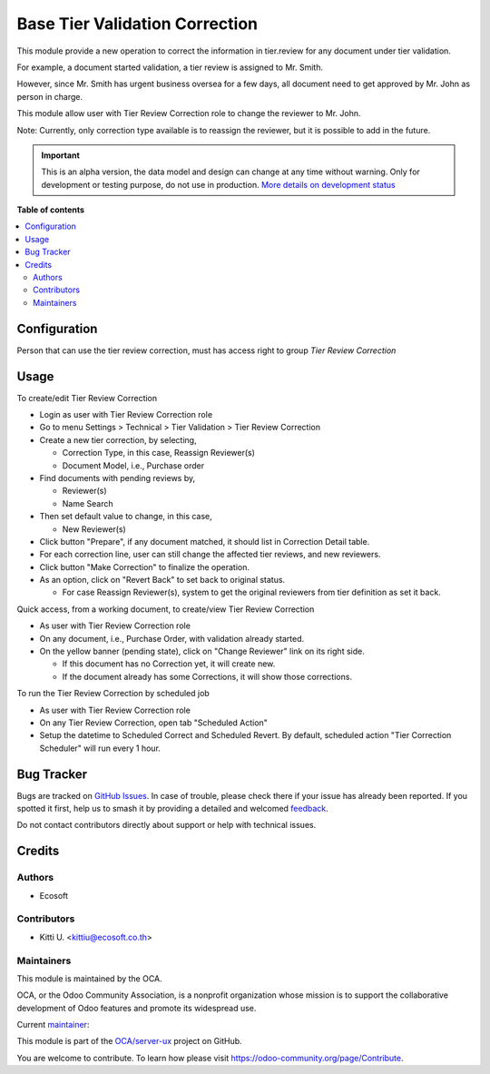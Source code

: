 ===============================
Base Tier Validation Correction
===============================

.. 
   !!!!!!!!!!!!!!!!!!!!!!!!!!!!!!!!!!!!!!!!!!!!!!!!!!!!
   !! This file is generated by oca-gen-addon-readme !!
   !! changes will be overwritten.                   !!
   !!!!!!!!!!!!!!!!!!!!!!!!!!!!!!!!!!!!!!!!!!!!!!!!!!!!
   !! source digest: sha256:37089087e44ba80accb52ea248a8f232aa42ca236527cb4b5f500a825d0ab182
   !!!!!!!!!!!!!!!!!!!!!!!!!!!!!!!!!!!!!!!!!!!!!!!!!!!!

.. |badge1| image:: https://img.shields.io/badge/maturity-Alpha-red.png
    :target: https://odoo-community.org/page/development-status
    :alt: Alpha
.. |badge2| image:: https://img.shields.io/badge/licence-AGPL--3-blue.png
    :target: http://www.gnu.org/licenses/agpl-3.0-standalone.html
    :alt: License: AGPL-3
.. |badge3| image:: https://img.shields.io/badge/github-OCA%2Fserver--ux-lightgray.png?logo=github
    :target: https://github.com/OCA/server-ux/tree/16.0/base_tier_validation_correction
    :alt: OCA/server-ux
.. |badge4| image:: https://img.shields.io/badge/weblate-Translate%20me-F47D42.png
    :target: https://translation.odoo-community.org/projects/server-ux-16-0/server-ux-16-0-base_tier_validation_correction
    :alt: Translate me on Weblate
.. |badge5| image:: https://img.shields.io/badge/runboat-Try%20me-875A7B.png
    :target: https://runboat.odoo-community.org/builds?repo=OCA/server-ux&target_branch=16.0
    :alt: Try me on Runboat

|badge1| |badge2| |badge3| |badge4| |badge5|

This module provide a new operation to correct the information in tier.review for any document under tier validation.

For example, a document started validation, a tier review is assigned to Mr. Smith.

However, since Mr. Smith has urgent business oversea for a few days,
all document need to get approved by Mr. John as person in charge.

This module allow user with Tier Review Correction role to change the reviewer to Mr. John.

Note: Currently, only correction type available is to reassign the reviewer, but it is possible to add in the future.

.. IMPORTANT::
   This is an alpha version, the data model and design can change at any time without warning.
   Only for development or testing purpose, do not use in production.
   `More details on development status <https://odoo-community.org/page/development-status>`_

**Table of contents**

.. contents::
   :local:

Configuration
=============

Person that can use the tier review correction, must has access right to group *Tier Review Correction*

Usage
=====

To create/edit Tier Review Correction

* Login as user with Tier Review Correction role
* Go to menu Settings > Technical > Tier Validation > Tier Review Correction
* Create a new tier correction, by selecting,

  * Correction Type, in this case, Reassign Reviewer(s)
  * Document Model, i.e., Purchase order
* Find documents with pending reviews by,

  * Reviewer(s)
  * Name Search
* Then set default value to change, in this case,

  * New Reviewer(s)
* Click button "Prepare", if any document matched, it should list in Correction Detail table.
* For each correction line, user can still change the affected tier reviews, and new reviewers.
* Click button "Make Correction" to finalize the operation.
* As an option, click on "Revert Back" to set back to original status.

  * For case Reassign Reviewer(s), system to get the original reviewers from tier definition as set it back.

Quick access, from a working document, to create/view Tier Review Correction

* As user with Tier Review Correction role
* On any document, i.e., Purchase Order, with validation already started.
* On the yellow banner (pending state), click on "Change Reviewer" link on its right side.

  * If this document has no Correction yet, it will create new.
  * If the document already has some Corrections, it will show those corrections.

To run the Tier Review Correction by scheduled job

* As user with Tier Review Correction role
* On any Tier Review Correction, open tab "Scheduled Action"
* Setup the datetime to Scheduled Correct and Scheduled Revert. By default,
  scheduled action "Tier Correction Scheduler" will run every 1 hour.

Bug Tracker
===========

Bugs are tracked on `GitHub Issues <https://github.com/OCA/server-ux/issues>`_.
In case of trouble, please check there if your issue has already been reported.
If you spotted it first, help us to smash it by providing a detailed and welcomed
`feedback <https://github.com/OCA/server-ux/issues/new?body=module:%20base_tier_validation_correction%0Aversion:%2016.0%0A%0A**Steps%20to%20reproduce**%0A-%20...%0A%0A**Current%20behavior**%0A%0A**Expected%20behavior**>`_.

Do not contact contributors directly about support or help with technical issues.

Credits
=======

Authors
~~~~~~~

* Ecosoft

Contributors
~~~~~~~~~~~~

* Kitti U. <kittiu@ecosoft.co.th>

Maintainers
~~~~~~~~~~~

This module is maintained by the OCA.

.. image:: https://odoo-community.org/logo.png
   :alt: Odoo Community Association
   :target: https://odoo-community.org

OCA, or the Odoo Community Association, is a nonprofit organization whose
mission is to support the collaborative development of Odoo features and
promote its widespread use.

.. |maintainer-kittiu| image:: https://github.com/kittiu.png?size=40px
    :target: https://github.com/kittiu
    :alt: kittiu

Current `maintainer <https://odoo-community.org/page/maintainer-role>`__:

|maintainer-kittiu| 

This module is part of the `OCA/server-ux <https://github.com/OCA/server-ux/tree/16.0/base_tier_validation_correction>`_ project on GitHub.

You are welcome to contribute. To learn how please visit https://odoo-community.org/page/Contribute.
